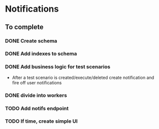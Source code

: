 
* Notifications

** To complete

*** DONE Create schema

*** DONE Add indexes to schema

*** DONE Add business logic for test scenarios
    - After a test scenario is created/execute/deleted create notification
      and fire off user notifications

*** DONE divide into workers

*** TODO Add notifs endpoint

*** TODO If time, create simple UI
